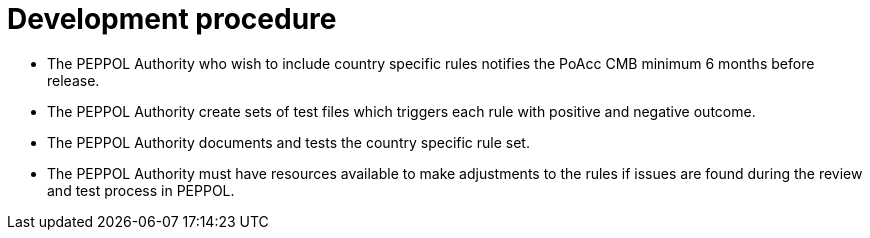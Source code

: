
= Development procedure

* The PEPPOL Authority who wish to include country specific rules notifies the PoAcc CMB minimum 6 months before release.
* The PEPPOL Authority create sets of test files which triggers each rule with positive and negative outcome.
*	The PEPPOL Authority documents and tests the country specific rule set.
*	The PEPPOL Authority must have resources available to make adjustments to the rules if issues are found during the review and test process in PEPPOL.

